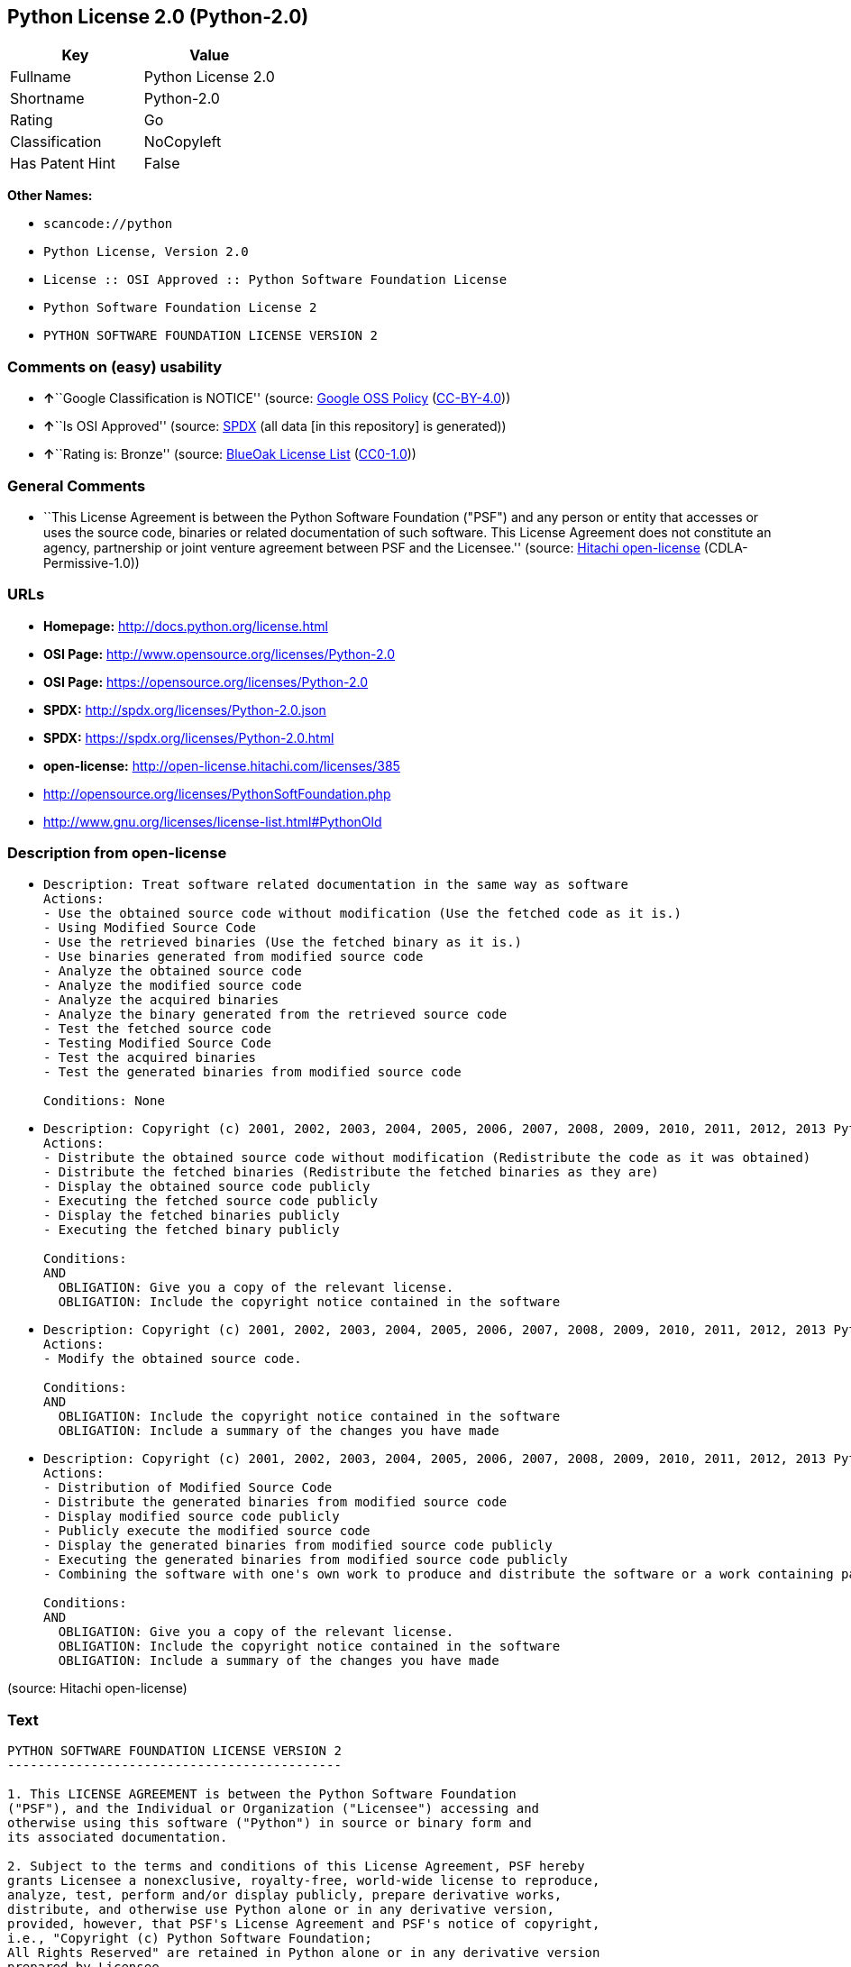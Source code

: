 == Python License 2.0 (Python-2.0)

[cols=",",options="header",]
|===
|Key |Value
|Fullname |Python License 2.0
|Shortname |Python-2.0
|Rating |Go
|Classification |NoCopyleft
|Has Patent Hint |False
|===

*Other Names:*

* `+scancode://python+`
* `+Python License, Version 2.0+`
* `+License :: OSI Approved :: Python Software Foundation License+`
* `+Python Software Foundation License 2+`
* `+PYTHON SOFTWARE FOUNDATION LICENSE VERSION 2+`

=== Comments on (easy) usability

* **↑**``Google Classification is NOTICE'' (source:
https://opensource.google.com/docs/thirdparty/licenses/[Google OSS
Policy]
(https://creativecommons.org/licenses/by/4.0/legalcode[CC-BY-4.0]))
* **↑**``Is OSI Approved'' (source:
https://spdx.org/licenses/Python-2.0.html[SPDX] (all data [in this
repository] is generated))
* **↑**``Rating is: Bronze'' (source:
https://blueoakcouncil.org/list[BlueOak License List]
(https://raw.githubusercontent.com/blueoakcouncil/blue-oak-list-npm-package/master/LICENSE[CC0-1.0]))

=== General Comments

* ``This License Agreement is between the Python Software Foundation
("PSF") and any person or entity that accesses or uses the source code,
binaries or related documentation of such software. This License
Agreement does not constitute an agency, partnership or joint venture
agreement between PSF and the Licensee.'' (source:
https://github.com/Hitachi/open-license[Hitachi open-license]
(CDLA-Permissive-1.0))

=== URLs

* *Homepage:* http://docs.python.org/license.html
* *OSI Page:* http://www.opensource.org/licenses/Python-2.0
* *OSI Page:* https://opensource.org/licenses/Python-2.0
* *SPDX:* http://spdx.org/licenses/Python-2.0.json
* *SPDX:* https://spdx.org/licenses/Python-2.0.html
* *open-license:* http://open-license.hitachi.com/licenses/385
* http://opensource.org/licenses/PythonSoftFoundation.php
* http://www.gnu.org/licenses/license-list.html#PythonOld

=== Description from open-license

* {blank}
+
....
Description: Treat software related documentation in the same way as software
Actions:
- Use the obtained source code without modification (Use the fetched code as it is.)
- Using Modified Source Code
- Use the retrieved binaries (Use the fetched binary as it is.)
- Use binaries generated from modified source code
- Analyze the obtained source code
- Analyze the modified source code
- Analyze the acquired binaries
- Analyze the binary generated from the retrieved source code
- Test the fetched source code
- Testing Modified Source Code
- Test the acquired binaries
- Test the generated binaries from modified source code

Conditions: None
....
* {blank}
+
....
Description: Copyright (c) 2001, 2002, 2003, 2004, 2005, 2006, 2007, 2008, 2009, 2010, 2011, 2012, 2013 Python Software Foundation; All Rights Reserved."
Actions:
- Distribute the obtained source code without modification (Redistribute the code as it was obtained)
- Distribute the fetched binaries (Redistribute the fetched binaries as they are)
- Display the obtained source code publicly
- Executing the fetched source code publicly
- Display the fetched binaries publicly
- Executing the fetched binary publicly

Conditions:
AND
  OBLIGATION: Give you a copy of the relevant license.
  OBLIGATION: Include the copyright notice contained in the software

....
* {blank}
+
....
Description: Copyright (c) 2001, 2002, 2003, 2004, 2005, 2006, 2007, 2008, 2009, 2010, 2011, 2012, 2013 Python Software Foundation; All Rights Reserved."
Actions:
- Modify the obtained source code.

Conditions:
AND
  OBLIGATION: Include the copyright notice contained in the software
  OBLIGATION: Include a summary of the changes you have made

....
* {blank}
+
....
Description: Copyright (c) 2001, 2002, 2003, 2004, 2005, 2006, 2007, 2008, 2009, 2010, 2011, 2012, 2013 Python Software Foundation; All Rights Reserved."
Actions:
- Distribution of Modified Source Code
- Distribute the generated binaries from modified source code
- Display modified source code publicly
- Publicly execute the modified source code
- Display the generated binaries from modified source code publicly
- Executing the generated binaries from modified source code publicly
- Combining the software with one's own work to produce and distribute the software or a work containing parts of the software

Conditions:
AND
  OBLIGATION: Give you a copy of the relevant license.
  OBLIGATION: Include the copyright notice contained in the software
  OBLIGATION: Include a summary of the changes you have made

....

(source: Hitachi open-license)

=== Text

....
PYTHON SOFTWARE FOUNDATION LICENSE VERSION 2
--------------------------------------------

1. This LICENSE AGREEMENT is between the Python Software Foundation
("PSF"), and the Individual or Organization ("Licensee") accessing and
otherwise using this software ("Python") in source or binary form and
its associated documentation.

2. Subject to the terms and conditions of this License Agreement, PSF hereby
grants Licensee a nonexclusive, royalty-free, world-wide license to reproduce,
analyze, test, perform and/or display publicly, prepare derivative works,
distribute, and otherwise use Python alone or in any derivative version,
provided, however, that PSF's License Agreement and PSF's notice of copyright,
i.e., "Copyright (c) Python Software Foundation;
All Rights Reserved" are retained in Python alone or in any derivative version
prepared by Licensee.

3. In the event Licensee prepares a derivative work that is based on
or incorporates Python or any part thereof, and wants to make
the derivative work available to others as provided herein, then
Licensee hereby agrees to include in any such work a brief summary of
the changes made to Python.

4. PSF is making Python available to Licensee on an "AS IS"
basis.  PSF MAKES NO REPRESENTATIONS OR WARRANTIES, EXPRESS OR
IMPLIED.  BY WAY OF EXAMPLE, BUT NOT LIMITATION, PSF MAKES NO AND
DISCLAIMS ANY REPRESENTATION OR WARRANTY OF MERCHANTABILITY OR FITNESS
FOR ANY PARTICULAR PURPOSE OR THAT THE USE OF PYTHON WILL NOT
INFRINGE ANY THIRD PARTY RIGHTS.

5. PSF SHALL NOT BE LIABLE TO LICENSEE OR ANY OTHER USERS OF PYTHON
FOR ANY INCIDENTAL, SPECIAL, OR CONSEQUENTIAL DAMAGES OR LOSS AS
A RESULT OF MODIFYING, DISTRIBUTING, OR OTHERWISE USING PYTHON,
OR ANY DERIVATIVE THEREOF, EVEN IF ADVISED OF THE POSSIBILITY THEREOF.

6. This License Agreement will automatically terminate upon a material
breach of its terms and conditions.

7. Nothing in this License Agreement shall be deemed to create any
relationship of agency, partnership, or joint venture between PSF and
Licensee.  This License Agreement does not grant permission to use PSF
trademarks or trade name in a trademark sense to endorse or promote
products or services of Licensee, or any third party.

8. By copying, installing or otherwise using Python, Licensee
agrees to be bound by the terms and conditions of this License
Agreement.


BEOPEN.COM LICENSE AGREEMENT FOR PYTHON 2.0
-------------------------------------------

BEOPEN PYTHON OPEN SOURCE LICENSE AGREEMENT VERSION 1

1. This LICENSE AGREEMENT is between BeOpen.com ("BeOpen"), having an
office at 160 Saratoga Avenue, Santa Clara, CA 95051, and the
Individual or Organization ("Licensee") accessing and otherwise using
this software in source or binary form and its associated
documentation ("the Software").

2. Subject to the terms and conditions of this BeOpen Python License
Agreement, BeOpen hereby grants Licensee a non-exclusive,
royalty-free, world-wide license to reproduce, analyze, test, perform
and/or display publicly, prepare derivative works, distribute, and
otherwise use the Software alone or in any derivative version,
provided, however, that the BeOpen Python License is retained in the
Software, alone or in any derivative version prepared by Licensee.

3. BeOpen is making the Software available to Licensee on an "AS IS"
basis.  BEOPEN MAKES NO REPRESENTATIONS OR WARRANTIES, EXPRESS OR
IMPLIED.  BY WAY OF EXAMPLE, BUT NOT LIMITATION, BEOPEN MAKES NO AND
DISCLAIMS ANY REPRESENTATION OR WARRANTY OF MERCHANTABILITY OR FITNESS
FOR ANY PARTICULAR PURPOSE OR THAT THE USE OF THE SOFTWARE WILL NOT
INFRINGE ANY THIRD PARTY RIGHTS.

4. BEOPEN SHALL NOT BE LIABLE TO LICENSEE OR ANY OTHER USERS OF THE
SOFTWARE FOR ANY INCIDENTAL, SPECIAL, OR CONSEQUENTIAL DAMAGES OR LOSS
AS A RESULT OF USING, MODIFYING OR DISTRIBUTING THE SOFTWARE, OR ANY
DERIVATIVE THEREOF, EVEN IF ADVISED OF THE POSSIBILITY THEREOF.

5. This License Agreement will automatically terminate upon a material
breach of its terms and conditions.

6. This License Agreement shall be governed by and interpreted in all
respects by the law of the State of California, excluding conflict of
law provisions.  Nothing in this License Agreement shall be deemed to
create any relationship of agency, partnership, or joint venture
between BeOpen and Licensee.  This License Agreement does not grant
permission to use BeOpen trademarks or trade names in a trademark
sense to endorse or promote products or services of Licensee, or any
third party.  As an exception, the "BeOpen Python" logos available at
http://www.pythonlabs.com/logos.html may be used according to the
permissions granted on that web page.

7. By copying, installing or otherwise using the software, Licensee
agrees to be bound by the terms and conditions of this License
Agreement.


CNRI LICENSE AGREEMENT FOR PYTHON 1.6.1
---------------------------------------

1. This LICENSE AGREEMENT is between the Corporation for National
Research Initiatives, having an office at 1895 Preston White Drive,
Reston, VA 20191 ("CNRI"), and the Individual or Organization
("Licensee") accessing and otherwise using Python 1.6.1 software in
source or binary form and its associated documentation.

2. Subject to the terms and conditions of this License Agreement, CNRI
hereby grants Licensee a nonexclusive, royalty-free, world-wide
license to reproduce, analyze, test, perform and/or display publicly,
prepare derivative works, distribute, and otherwise use Python 1.6.1
alone or in any derivative version, provided, however, that CNRI's
License Agreement and CNRI's notice of copyright, i.e., "Copyright (c)
1995-2001 Corporation for National Research Initiatives; All Rights
Reserved" are retained in Python 1.6.1 alone or in any derivative
version prepared by Licensee.  Alternately, in lieu of CNRI's License
Agreement, Licensee may substitute the following text (omitting the
quotes): "Python 1.6.1 is made available subject to the terms and
conditions in CNRI's License Agreement.  This Agreement together with
Python 1.6.1 may be located on the Internet using the following
unique, persistent identifier (known as a handle): 1895.22/1013.  This
Agreement may also be obtained from a proxy server on the Internet
using the following URL: http://hdl.handle.net/1895.22/1013".

3. In the event Licensee prepares a derivative work that is based on
or incorporates Python 1.6.1 or any part thereof, and wants to make
the derivative work available to others as provided herein, then
Licensee hereby agrees to include in any such work a brief summary of
the changes made to Python 1.6.1.

4. CNRI is making Python 1.6.1 available to Licensee on an "AS IS"
basis.  CNRI MAKES NO REPRESENTATIONS OR WARRANTIES, EXPRESS OR
IMPLIED.  BY WAY OF EXAMPLE, BUT NOT LIMITATION, CNRI MAKES NO AND
DISCLAIMS ANY REPRESENTATION OR WARRANTY OF MERCHANTABILITY OR FITNESS
FOR ANY PARTICULAR PURPOSE OR THAT THE USE OF PYTHON 1.6.1 WILL NOT
INFRINGE ANY THIRD PARTY RIGHTS.

5. CNRI SHALL NOT BE LIABLE TO LICENSEE OR ANY OTHER USERS OF PYTHON
1.6.1 FOR ANY INCIDENTAL, SPECIAL, OR CONSEQUENTIAL DAMAGES OR LOSS AS
A RESULT OF MODIFYING, DISTRIBUTING, OR OTHERWISE USING PYTHON 1.6.1,
OR ANY DERIVATIVE THEREOF, EVEN IF ADVISED OF THE POSSIBILITY THEREOF.

6. This License Agreement will automatically terminate upon a material
breach of its terms and conditions.

7. This License Agreement shall be governed by the federal
intellectual property law of the United States, including without
limitation the federal copyright law, and, to the extent such
U.S. federal law does not apply, by the law of the Commonwealth of
Virginia, excluding Virginia's conflict of law provisions.
Notwithstanding the foregoing, with regard to derivative works based
on Python 1.6.1 that incorporate non-separable material that was
previously distributed under the GNU General Public License (GPL), the
law of the Commonwealth of Virginia shall govern this License
Agreement only as to issues arising under or with respect to
Paragraphs 4, 5, and 7 of this License Agreement.  Nothing in this
License Agreement shall be deemed to create any relationship of
agency, partnership, or joint venture between CNRI and Licensee.  This
License Agreement does not grant permission to use CNRI trademarks or
trade name in a trademark sense to endorse or promote products or
services of Licensee, or any third party.

8. By clicking on the "ACCEPT" button where indicated, or by copying,
installing or otherwise using Python 1.6.1, Licensee agrees to be
bound by the terms and conditions of this License Agreement.

        ACCEPT


CWI LICENSE AGREEMENT FOR PYTHON 0.9.0 THROUGH 1.2
--------------------------------------------------

Copyright (c) 1991 - 1995, Stichting Mathematisch Centrum Amsterdam,
The Netherlands.  All rights reserved.

Permission to use, copy, modify, and distribute this software and its
documentation for any purpose and without fee is hereby granted,
provided that the above copyright notice appear in all copies and that
both that copyright notice and this permission notice appear in
supporting documentation, and that the name of Stichting Mathematisch
Centrum or CWI not be used in advertising or publicity pertaining to
distribution of the software without specific, written prior
permission.

STICHTING MATHEMATISCH CENTRUM DISCLAIMS ALL WARRANTIES WITH REGARD TO
THIS SOFTWARE, INCLUDING ALL IMPLIED WARRANTIES OF MERCHANTABILITY AND
FITNESS, IN NO EVENT SHALL STICHTING MATHEMATISCH CENTRUM BE LIABLE
FOR ANY SPECIAL, INDIRECT OR CONSEQUENTIAL DAMAGES OR ANY DAMAGES
WHATSOEVER RESULTING FROM LOSS OF USE, DATA OR PROFITS, WHETHER IN AN
ACTION OF CONTRACT, NEGLIGENCE OR OTHER TORTIOUS ACTION, ARISING OUT
OF OR IN CONNECTION WITH THE USE OR PERFORMANCE OF THIS SOFTWARE.
....

'''''

=== Raw Data

==== Facts

* LicenseName
* https://spdx.org/licenses/Python-2.0.html[SPDX] (all data [in this
repository] is generated)
* https://blueoakcouncil.org/list[BlueOak License List]
(https://raw.githubusercontent.com/blueoakcouncil/blue-oak-list-npm-package/master/LICENSE[CC0-1.0])
* https://github.com/OpenChain-Project/curriculum/raw/ddf1e879341adbd9b297cd67c5d5c16b2076540b/policy-template/Open%20Source%20Policy%20Template%20for%20OpenChain%20Specification%201.2.ods[OpenChainPolicyTemplate]
(CC0-1.0)
* https://github.com/nexB/scancode-toolkit/blob/develop/src/licensedcode/data/licenses/python.yml[Scancode]
(CC0-1.0)
* https://opensource.org/licenses/[OpenSourceInitiative]
(https://creativecommons.org/licenses/by/4.0/legalcode[CC-BY-4.0])
* https://github.com/finos/OSLC-handbook/blob/master/src/Python-2.0.yaml[finos/OSLC-handbook]
(https://creativecommons.org/licenses/by/4.0/legalcode[CC-BY-4.0])
* https://github.com/HansHammel/license-compatibility-checker/blob/master/lib/licenses.json[HansHammel
license-compatibility-checker]
(https://github.com/HansHammel/license-compatibility-checker/blob/master/LICENSE[MIT])
* https://github.com/librariesio/license-compatibility/blob/master/lib/license/licenses.json[librariesio
license-compatibility]
(https://github.com/librariesio/license-compatibility/blob/master/LICENSE.txt[MIT])
* https://en.wikipedia.org/wiki/Comparison_of_free_and_open-source_software_licenses[Wikipedia]
(https://creativecommons.org/licenses/by-sa/3.0/legalcode[CC-BY-SA-3.0])
* https://opensource.google.com/docs/thirdparty/licenses/[Google OSS
Policy]
(https://creativecommons.org/licenses/by/4.0/legalcode[CC-BY-4.0])
* https://github.com/okfn/licenses/blob/master/licenses.csv[Open
Knowledge International]
(https://opendatacommons.org/licenses/pddl/1-0/[PDDL-1.0])
* https://github.com/Hitachi/open-license[Hitachi open-license]
(CDLA-Permissive-1.0)

==== Raw JSON

....
{
    "__impliedNames": [
        "Python-2.0",
        "Python License 2.0",
        "scancode://python",
        "Python License, Version 2.0",
        "License :: OSI Approved :: Python Software Foundation License",
        "Python Software Foundation License 2",
        "PYTHON SOFTWARE FOUNDATION LICENSE VERSION 2"
    ],
    "__impliedId": "Python-2.0",
    "__impliedComments": [
        [
            "Hitachi open-license",
            [
                "This License Agreement is between the Python Software Foundation (\"PSF\") and any person or entity that accesses or uses the source code, binaries or related documentation of such software. This License Agreement does not constitute an agency, partnership or joint venture agreement between PSF and the Licensee."
            ]
        ]
    ],
    "__hasPatentHint": false,
    "facts": {
        "Open Knowledge International": {
            "is_generic": null,
            "legacy_ids": [],
            "status": "active",
            "domain_software": true,
            "url": "https://opensource.org/licenses/Python-2.0",
            "maintainer": "",
            "od_conformance": "not reviewed",
            "_sourceURL": "https://github.com/okfn/licenses/blob/master/licenses.csv",
            "domain_data": false,
            "osd_conformance": "approved",
            "id": "Python-2.0",
            "title": "Python License 2.0",
            "_implications": {
                "__impliedNames": [
                    "Python-2.0",
                    "Python License 2.0"
                ],
                "__impliedId": "Python-2.0",
                "__impliedURLs": [
                    [
                        null,
                        "https://opensource.org/licenses/Python-2.0"
                    ]
                ]
            },
            "domain_content": false
        },
        "LicenseName": {
            "implications": {
                "__impliedNames": [
                    "Python-2.0"
                ],
                "__impliedId": "Python-2.0"
            },
            "shortname": "Python-2.0",
            "otherNames": []
        },
        "SPDX": {
            "isSPDXLicenseDeprecated": false,
            "spdxFullName": "Python License 2.0",
            "spdxDetailsURL": "http://spdx.org/licenses/Python-2.0.json",
            "_sourceURL": "https://spdx.org/licenses/Python-2.0.html",
            "spdxLicIsOSIApproved": true,
            "spdxSeeAlso": [
                "https://opensource.org/licenses/Python-2.0"
            ],
            "_implications": {
                "__impliedNames": [
                    "Python-2.0",
                    "Python License 2.0"
                ],
                "__impliedId": "Python-2.0",
                "__impliedJudgement": [
                    [
                        "SPDX",
                        {
                            "tag": "PositiveJudgement",
                            "contents": "Is OSI Approved"
                        }
                    ]
                ],
                "__isOsiApproved": true,
                "__impliedURLs": [
                    [
                        "SPDX",
                        "http://spdx.org/licenses/Python-2.0.json"
                    ],
                    [
                        null,
                        "https://opensource.org/licenses/Python-2.0"
                    ]
                ]
            },
            "spdxLicenseId": "Python-2.0"
        },
        "librariesio license-compatibility": {
            "implications": {
                "__impliedNames": [
                    "Python-2.0"
                ],
                "__impliedCopyleft": [
                    [
                        "librariesio license-compatibility",
                        "NoCopyleft"
                    ]
                ],
                "__calculatedCopyleft": "NoCopyleft"
            },
            "licensename": "Python-2.0",
            "copyleftkind": "NoCopyleft"
        },
        "Scancode": {
            "otherUrls": [
                "http://opensource.org/licenses/PythonSoftFoundation.php",
                "http://www.gnu.org/licenses/license-list.html#PythonOld",
                "https://opensource.org/licenses/Python-2.0"
            ],
            "homepageUrl": "http://docs.python.org/license.html",
            "shortName": "Python License 2.0",
            "textUrls": null,
            "text": "PYTHON SOFTWARE FOUNDATION LICENSE VERSION 2\n--------------------------------------------\n\n1. This LICENSE AGREEMENT is between the Python Software Foundation\n(\"PSF\"), and the Individual or Organization (\"Licensee\") accessing and\notherwise using this software (\"Python\") in source or binary form and\nits associated documentation.\n\n2. Subject to the terms and conditions of this License Agreement, PSF hereby\ngrants Licensee a nonexclusive, royalty-free, world-wide license to reproduce,\nanalyze, test, perform and/or display publicly, prepare derivative works,\ndistribute, and otherwise use Python alone or in any derivative version,\nprovided, however, that PSF's License Agreement and PSF's notice of copyright,\ni.e., \"Copyright (c) Python Software Foundation;\nAll Rights Reserved\" are retained in Python alone or in any derivative version\nprepared by Licensee.\n\n3. In the event Licensee prepares a derivative work that is based on\nor incorporates Python or any part thereof, and wants to make\nthe derivative work available to others as provided herein, then\nLicensee hereby agrees to include in any such work a brief summary of\nthe changes made to Python.\n\n4. PSF is making Python available to Licensee on an \"AS IS\"\nbasis.  PSF MAKES NO REPRESENTATIONS OR WARRANTIES, EXPRESS OR\nIMPLIED.  BY WAY OF EXAMPLE, BUT NOT LIMITATION, PSF MAKES NO AND\nDISCLAIMS ANY REPRESENTATION OR WARRANTY OF MERCHANTABILITY OR FITNESS\nFOR ANY PARTICULAR PURPOSE OR THAT THE USE OF PYTHON WILL NOT\nINFRINGE ANY THIRD PARTY RIGHTS.\n\n5. PSF SHALL NOT BE LIABLE TO LICENSEE OR ANY OTHER USERS OF PYTHON\nFOR ANY INCIDENTAL, SPECIAL, OR CONSEQUENTIAL DAMAGES OR LOSS AS\nA RESULT OF MODIFYING, DISTRIBUTING, OR OTHERWISE USING PYTHON,\nOR ANY DERIVATIVE THEREOF, EVEN IF ADVISED OF THE POSSIBILITY THEREOF.\n\n6. This License Agreement will automatically terminate upon a material\nbreach of its terms and conditions.\n\n7. Nothing in this License Agreement shall be deemed to create any\nrelationship of agency, partnership, or joint venture between PSF and\nLicensee.  This License Agreement does not grant permission to use PSF\ntrademarks or trade name in a trademark sense to endorse or promote\nproducts or services of Licensee, or any third party.\n\n8. By copying, installing or otherwise using Python, Licensee\nagrees to be bound by the terms and conditions of this License\nAgreement.\n\n\nBEOPEN.COM LICENSE AGREEMENT FOR PYTHON 2.0\n-------------------------------------------\n\nBEOPEN PYTHON OPEN SOURCE LICENSE AGREEMENT VERSION 1\n\n1. This LICENSE AGREEMENT is between BeOpen.com (\"BeOpen\"), having an\noffice at 160 Saratoga Avenue, Santa Clara, CA 95051, and the\nIndividual or Organization (\"Licensee\") accessing and otherwise using\nthis software in source or binary form and its associated\ndocumentation (\"the Software\").\n\n2. Subject to the terms and conditions of this BeOpen Python License\nAgreement, BeOpen hereby grants Licensee a non-exclusive,\nroyalty-free, world-wide license to reproduce, analyze, test, perform\nand/or display publicly, prepare derivative works, distribute, and\notherwise use the Software alone or in any derivative version,\nprovided, however, that the BeOpen Python License is retained in the\nSoftware, alone or in any derivative version prepared by Licensee.\n\n3. BeOpen is making the Software available to Licensee on an \"AS IS\"\nbasis.  BEOPEN MAKES NO REPRESENTATIONS OR WARRANTIES, EXPRESS OR\nIMPLIED.  BY WAY OF EXAMPLE, BUT NOT LIMITATION, BEOPEN MAKES NO AND\nDISCLAIMS ANY REPRESENTATION OR WARRANTY OF MERCHANTABILITY OR FITNESS\nFOR ANY PARTICULAR PURPOSE OR THAT THE USE OF THE SOFTWARE WILL NOT\nINFRINGE ANY THIRD PARTY RIGHTS.\n\n4. BEOPEN SHALL NOT BE LIABLE TO LICENSEE OR ANY OTHER USERS OF THE\nSOFTWARE FOR ANY INCIDENTAL, SPECIAL, OR CONSEQUENTIAL DAMAGES OR LOSS\nAS A RESULT OF USING, MODIFYING OR DISTRIBUTING THE SOFTWARE, OR ANY\nDERIVATIVE THEREOF, EVEN IF ADVISED OF THE POSSIBILITY THEREOF.\n\n5. This License Agreement will automatically terminate upon a material\nbreach of its terms and conditions.\n\n6. This License Agreement shall be governed by and interpreted in all\nrespects by the law of the State of California, excluding conflict of\nlaw provisions.  Nothing in this License Agreement shall be deemed to\ncreate any relationship of agency, partnership, or joint venture\nbetween BeOpen and Licensee.  This License Agreement does not grant\npermission to use BeOpen trademarks or trade names in a trademark\nsense to endorse or promote products or services of Licensee, or any\nthird party.  As an exception, the \"BeOpen Python\" logos available at\nhttp://www.pythonlabs.com/logos.html may be used according to the\npermissions granted on that web page.\n\n7. By copying, installing or otherwise using the software, Licensee\nagrees to be bound by the terms and conditions of this License\nAgreement.\n\n\nCNRI LICENSE AGREEMENT FOR PYTHON 1.6.1\n---------------------------------------\n\n1. This LICENSE AGREEMENT is between the Corporation for National\nResearch Initiatives, having an office at 1895 Preston White Drive,\nReston, VA 20191 (\"CNRI\"), and the Individual or Organization\n(\"Licensee\") accessing and otherwise using Python 1.6.1 software in\nsource or binary form and its associated documentation.\n\n2. Subject to the terms and conditions of this License Agreement, CNRI\nhereby grants Licensee a nonexclusive, royalty-free, world-wide\nlicense to reproduce, analyze, test, perform and/or display publicly,\nprepare derivative works, distribute, and otherwise use Python 1.6.1\nalone or in any derivative version, provided, however, that CNRI's\nLicense Agreement and CNRI's notice of copyright, i.e., \"Copyright (c)\n1995-2001 Corporation for National Research Initiatives; All Rights\nReserved\" are retained in Python 1.6.1 alone or in any derivative\nversion prepared by Licensee.  Alternately, in lieu of CNRI's License\nAgreement, Licensee may substitute the following text (omitting the\nquotes): \"Python 1.6.1 is made available subject to the terms and\nconditions in CNRI's License Agreement.  This Agreement together with\nPython 1.6.1 may be located on the Internet using the following\nunique, persistent identifier (known as a handle): 1895.22/1013.  This\nAgreement may also be obtained from a proxy server on the Internet\nusing the following URL: http://hdl.handle.net/1895.22/1013\".\n\n3. In the event Licensee prepares a derivative work that is based on\nor incorporates Python 1.6.1 or any part thereof, and wants to make\nthe derivative work available to others as provided herein, then\nLicensee hereby agrees to include in any such work a brief summary of\nthe changes made to Python 1.6.1.\n\n4. CNRI is making Python 1.6.1 available to Licensee on an \"AS IS\"\nbasis.  CNRI MAKES NO REPRESENTATIONS OR WARRANTIES, EXPRESS OR\nIMPLIED.  BY WAY OF EXAMPLE, BUT NOT LIMITATION, CNRI MAKES NO AND\nDISCLAIMS ANY REPRESENTATION OR WARRANTY OF MERCHANTABILITY OR FITNESS\nFOR ANY PARTICULAR PURPOSE OR THAT THE USE OF PYTHON 1.6.1 WILL NOT\nINFRINGE ANY THIRD PARTY RIGHTS.\n\n5. CNRI SHALL NOT BE LIABLE TO LICENSEE OR ANY OTHER USERS OF PYTHON\n1.6.1 FOR ANY INCIDENTAL, SPECIAL, OR CONSEQUENTIAL DAMAGES OR LOSS AS\nA RESULT OF MODIFYING, DISTRIBUTING, OR OTHERWISE USING PYTHON 1.6.1,\nOR ANY DERIVATIVE THEREOF, EVEN IF ADVISED OF THE POSSIBILITY THEREOF.\n\n6. This License Agreement will automatically terminate upon a material\nbreach of its terms and conditions.\n\n7. This License Agreement shall be governed by the federal\nintellectual property law of the United States, including without\nlimitation the federal copyright law, and, to the extent such\nU.S. federal law does not apply, by the law of the Commonwealth of\nVirginia, excluding Virginia's conflict of law provisions.\nNotwithstanding the foregoing, with regard to derivative works based\non Python 1.6.1 that incorporate non-separable material that was\npreviously distributed under the GNU General Public License (GPL), the\nlaw of the Commonwealth of Virginia shall govern this License\nAgreement only as to issues arising under or with respect to\nParagraphs 4, 5, and 7 of this License Agreement.  Nothing in this\nLicense Agreement shall be deemed to create any relationship of\nagency, partnership, or joint venture between CNRI and Licensee.  This\nLicense Agreement does not grant permission to use CNRI trademarks or\ntrade name in a trademark sense to endorse or promote products or\nservices of Licensee, or any third party.\n\n8. By clicking on the \"ACCEPT\" button where indicated, or by copying,\ninstalling or otherwise using Python 1.6.1, Licensee agrees to be\nbound by the terms and conditions of this License Agreement.\n\n        ACCEPT\n\n\nCWI LICENSE AGREEMENT FOR PYTHON 0.9.0 THROUGH 1.2\n--------------------------------------------------\n\nCopyright (c) 1991 - 1995, Stichting Mathematisch Centrum Amsterdam,\nThe Netherlands.  All rights reserved.\n\nPermission to use, copy, modify, and distribute this software and its\ndocumentation for any purpose and without fee is hereby granted,\nprovided that the above copyright notice appear in all copies and that\nboth that copyright notice and this permission notice appear in\nsupporting documentation, and that the name of Stichting Mathematisch\nCentrum or CWI not be used in advertising or publicity pertaining to\ndistribution of the software without specific, written prior\npermission.\n\nSTICHTING MATHEMATISCH CENTRUM DISCLAIMS ALL WARRANTIES WITH REGARD TO\nTHIS SOFTWARE, INCLUDING ALL IMPLIED WARRANTIES OF MERCHANTABILITY AND\nFITNESS, IN NO EVENT SHALL STICHTING MATHEMATISCH CENTRUM BE LIABLE\nFOR ANY SPECIAL, INDIRECT OR CONSEQUENTIAL DAMAGES OR ANY DAMAGES\nWHATSOEVER RESULTING FROM LOSS OF USE, DATA OR PROFITS, WHETHER IN AN\nACTION OF CONTRACT, NEGLIGENCE OR OTHER TORTIOUS ACTION, ARISING OUT\nOF OR IN CONNECTION WITH THE USE OR PERFORMANCE OF THIS SOFTWARE.\n",
            "category": "Permissive",
            "osiUrl": "http://www.opensource.org/licenses/Python-2.0",
            "owner": "Python Software Foundation (PSF)",
            "_sourceURL": "https://github.com/nexB/scancode-toolkit/blob/develop/src/licensedcode/data/licenses/python.yml",
            "key": "python",
            "name": "Python Software Foundation License v2",
            "spdxId": "Python-2.0",
            "notes": null,
            "_implications": {
                "__impliedNames": [
                    "scancode://python",
                    "Python License 2.0",
                    "Python-2.0"
                ],
                "__impliedId": "Python-2.0",
                "__impliedCopyleft": [
                    [
                        "Scancode",
                        "NoCopyleft"
                    ]
                ],
                "__calculatedCopyleft": "NoCopyleft",
                "__impliedText": "PYTHON SOFTWARE FOUNDATION LICENSE VERSION 2\n--------------------------------------------\n\n1. This LICENSE AGREEMENT is between the Python Software Foundation\n(\"PSF\"), and the Individual or Organization (\"Licensee\") accessing and\notherwise using this software (\"Python\") in source or binary form and\nits associated documentation.\n\n2. Subject to the terms and conditions of this License Agreement, PSF hereby\ngrants Licensee a nonexclusive, royalty-free, world-wide license to reproduce,\nanalyze, test, perform and/or display publicly, prepare derivative works,\ndistribute, and otherwise use Python alone or in any derivative version,\nprovided, however, that PSF's License Agreement and PSF's notice of copyright,\ni.e., \"Copyright (c) Python Software Foundation;\nAll Rights Reserved\" are retained in Python alone or in any derivative version\nprepared by Licensee.\n\n3. In the event Licensee prepares a derivative work that is based on\nor incorporates Python or any part thereof, and wants to make\nthe derivative work available to others as provided herein, then\nLicensee hereby agrees to include in any such work a brief summary of\nthe changes made to Python.\n\n4. PSF is making Python available to Licensee on an \"AS IS\"\nbasis.  PSF MAKES NO REPRESENTATIONS OR WARRANTIES, EXPRESS OR\nIMPLIED.  BY WAY OF EXAMPLE, BUT NOT LIMITATION, PSF MAKES NO AND\nDISCLAIMS ANY REPRESENTATION OR WARRANTY OF MERCHANTABILITY OR FITNESS\nFOR ANY PARTICULAR PURPOSE OR THAT THE USE OF PYTHON WILL NOT\nINFRINGE ANY THIRD PARTY RIGHTS.\n\n5. PSF SHALL NOT BE LIABLE TO LICENSEE OR ANY OTHER USERS OF PYTHON\nFOR ANY INCIDENTAL, SPECIAL, OR CONSEQUENTIAL DAMAGES OR LOSS AS\nA RESULT OF MODIFYING, DISTRIBUTING, OR OTHERWISE USING PYTHON,\nOR ANY DERIVATIVE THEREOF, EVEN IF ADVISED OF THE POSSIBILITY THEREOF.\n\n6. This License Agreement will automatically terminate upon a material\nbreach of its terms and conditions.\n\n7. Nothing in this License Agreement shall be deemed to create any\nrelationship of agency, partnership, or joint venture between PSF and\nLicensee.  This License Agreement does not grant permission to use PSF\ntrademarks or trade name in a trademark sense to endorse or promote\nproducts or services of Licensee, or any third party.\n\n8. By copying, installing or otherwise using Python, Licensee\nagrees to be bound by the terms and conditions of this License\nAgreement.\n\n\nBEOPEN.COM LICENSE AGREEMENT FOR PYTHON 2.0\n-------------------------------------------\n\nBEOPEN PYTHON OPEN SOURCE LICENSE AGREEMENT VERSION 1\n\n1. This LICENSE AGREEMENT is between BeOpen.com (\"BeOpen\"), having an\noffice at 160 Saratoga Avenue, Santa Clara, CA 95051, and the\nIndividual or Organization (\"Licensee\") accessing and otherwise using\nthis software in source or binary form and its associated\ndocumentation (\"the Software\").\n\n2. Subject to the terms and conditions of this BeOpen Python License\nAgreement, BeOpen hereby grants Licensee a non-exclusive,\nroyalty-free, world-wide license to reproduce, analyze, test, perform\nand/or display publicly, prepare derivative works, distribute, and\notherwise use the Software alone or in any derivative version,\nprovided, however, that the BeOpen Python License is retained in the\nSoftware, alone or in any derivative version prepared by Licensee.\n\n3. BeOpen is making the Software available to Licensee on an \"AS IS\"\nbasis.  BEOPEN MAKES NO REPRESENTATIONS OR WARRANTIES, EXPRESS OR\nIMPLIED.  BY WAY OF EXAMPLE, BUT NOT LIMITATION, BEOPEN MAKES NO AND\nDISCLAIMS ANY REPRESENTATION OR WARRANTY OF MERCHANTABILITY OR FITNESS\nFOR ANY PARTICULAR PURPOSE OR THAT THE USE OF THE SOFTWARE WILL NOT\nINFRINGE ANY THIRD PARTY RIGHTS.\n\n4. BEOPEN SHALL NOT BE LIABLE TO LICENSEE OR ANY OTHER USERS OF THE\nSOFTWARE FOR ANY INCIDENTAL, SPECIAL, OR CONSEQUENTIAL DAMAGES OR LOSS\nAS A RESULT OF USING, MODIFYING OR DISTRIBUTING THE SOFTWARE, OR ANY\nDERIVATIVE THEREOF, EVEN IF ADVISED OF THE POSSIBILITY THEREOF.\n\n5. This License Agreement will automatically terminate upon a material\nbreach of its terms and conditions.\n\n6. This License Agreement shall be governed by and interpreted in all\nrespects by the law of the State of California, excluding conflict of\nlaw provisions.  Nothing in this License Agreement shall be deemed to\ncreate any relationship of agency, partnership, or joint venture\nbetween BeOpen and Licensee.  This License Agreement does not grant\npermission to use BeOpen trademarks or trade names in a trademark\nsense to endorse or promote products or services of Licensee, or any\nthird party.  As an exception, the \"BeOpen Python\" logos available at\nhttp://www.pythonlabs.com/logos.html may be used according to the\npermissions granted on that web page.\n\n7. By copying, installing or otherwise using the software, Licensee\nagrees to be bound by the terms and conditions of this License\nAgreement.\n\n\nCNRI LICENSE AGREEMENT FOR PYTHON 1.6.1\n---------------------------------------\n\n1. This LICENSE AGREEMENT is between the Corporation for National\nResearch Initiatives, having an office at 1895 Preston White Drive,\nReston, VA 20191 (\"CNRI\"), and the Individual or Organization\n(\"Licensee\") accessing and otherwise using Python 1.6.1 software in\nsource or binary form and its associated documentation.\n\n2. Subject to the terms and conditions of this License Agreement, CNRI\nhereby grants Licensee a nonexclusive, royalty-free, world-wide\nlicense to reproduce, analyze, test, perform and/or display publicly,\nprepare derivative works, distribute, and otherwise use Python 1.6.1\nalone or in any derivative version, provided, however, that CNRI's\nLicense Agreement and CNRI's notice of copyright, i.e., \"Copyright (c)\n1995-2001 Corporation for National Research Initiatives; All Rights\nReserved\" are retained in Python 1.6.1 alone or in any derivative\nversion prepared by Licensee.  Alternately, in lieu of CNRI's License\nAgreement, Licensee may substitute the following text (omitting the\nquotes): \"Python 1.6.1 is made available subject to the terms and\nconditions in CNRI's License Agreement.  This Agreement together with\nPython 1.6.1 may be located on the Internet using the following\nunique, persistent identifier (known as a handle): 1895.22/1013.  This\nAgreement may also be obtained from a proxy server on the Internet\nusing the following URL: http://hdl.handle.net/1895.22/1013\".\n\n3. In the event Licensee prepares a derivative work that is based on\nor incorporates Python 1.6.1 or any part thereof, and wants to make\nthe derivative work available to others as provided herein, then\nLicensee hereby agrees to include in any such work a brief summary of\nthe changes made to Python 1.6.1.\n\n4. CNRI is making Python 1.6.1 available to Licensee on an \"AS IS\"\nbasis.  CNRI MAKES NO REPRESENTATIONS OR WARRANTIES, EXPRESS OR\nIMPLIED.  BY WAY OF EXAMPLE, BUT NOT LIMITATION, CNRI MAKES NO AND\nDISCLAIMS ANY REPRESENTATION OR WARRANTY OF MERCHANTABILITY OR FITNESS\nFOR ANY PARTICULAR PURPOSE OR THAT THE USE OF PYTHON 1.6.1 WILL NOT\nINFRINGE ANY THIRD PARTY RIGHTS.\n\n5. CNRI SHALL NOT BE LIABLE TO LICENSEE OR ANY OTHER USERS OF PYTHON\n1.6.1 FOR ANY INCIDENTAL, SPECIAL, OR CONSEQUENTIAL DAMAGES OR LOSS AS\nA RESULT OF MODIFYING, DISTRIBUTING, OR OTHERWISE USING PYTHON 1.6.1,\nOR ANY DERIVATIVE THEREOF, EVEN IF ADVISED OF THE POSSIBILITY THEREOF.\n\n6. This License Agreement will automatically terminate upon a material\nbreach of its terms and conditions.\n\n7. This License Agreement shall be governed by the federal\nintellectual property law of the United States, including without\nlimitation the federal copyright law, and, to the extent such\nU.S. federal law does not apply, by the law of the Commonwealth of\nVirginia, excluding Virginia's conflict of law provisions.\nNotwithstanding the foregoing, with regard to derivative works based\non Python 1.6.1 that incorporate non-separable material that was\npreviously distributed under the GNU General Public License (GPL), the\nlaw of the Commonwealth of Virginia shall govern this License\nAgreement only as to issues arising under or with respect to\nParagraphs 4, 5, and 7 of this License Agreement.  Nothing in this\nLicense Agreement shall be deemed to create any relationship of\nagency, partnership, or joint venture between CNRI and Licensee.  This\nLicense Agreement does not grant permission to use CNRI trademarks or\ntrade name in a trademark sense to endorse or promote products or\nservices of Licensee, or any third party.\n\n8. By clicking on the \"ACCEPT\" button where indicated, or by copying,\ninstalling or otherwise using Python 1.6.1, Licensee agrees to be\nbound by the terms and conditions of this License Agreement.\n\n        ACCEPT\n\n\nCWI LICENSE AGREEMENT FOR PYTHON 0.9.0 THROUGH 1.2\n--------------------------------------------------\n\nCopyright (c) 1991 - 1995, Stichting Mathematisch Centrum Amsterdam,\nThe Netherlands.  All rights reserved.\n\nPermission to use, copy, modify, and distribute this software and its\ndocumentation for any purpose and without fee is hereby granted,\nprovided that the above copyright notice appear in all copies and that\nboth that copyright notice and this permission notice appear in\nsupporting documentation, and that the name of Stichting Mathematisch\nCentrum or CWI not be used in advertising or publicity pertaining to\ndistribution of the software without specific, written prior\npermission.\n\nSTICHTING MATHEMATISCH CENTRUM DISCLAIMS ALL WARRANTIES WITH REGARD TO\nTHIS SOFTWARE, INCLUDING ALL IMPLIED WARRANTIES OF MERCHANTABILITY AND\nFITNESS, IN NO EVENT SHALL STICHTING MATHEMATISCH CENTRUM BE LIABLE\nFOR ANY SPECIAL, INDIRECT OR CONSEQUENTIAL DAMAGES OR ANY DAMAGES\nWHATSOEVER RESULTING FROM LOSS OF USE, DATA OR PROFITS, WHETHER IN AN\nACTION OF CONTRACT, NEGLIGENCE OR OTHER TORTIOUS ACTION, ARISING OUT\nOF OR IN CONNECTION WITH THE USE OR PERFORMANCE OF THIS SOFTWARE.\n",
                "__impliedURLs": [
                    [
                        "Homepage",
                        "http://docs.python.org/license.html"
                    ],
                    [
                        "OSI Page",
                        "http://www.opensource.org/licenses/Python-2.0"
                    ],
                    [
                        null,
                        "http://opensource.org/licenses/PythonSoftFoundation.php"
                    ],
                    [
                        null,
                        "http://www.gnu.org/licenses/license-list.html#PythonOld"
                    ],
                    [
                        null,
                        "https://opensource.org/licenses/Python-2.0"
                    ]
                ]
            }
        },
        "HansHammel license-compatibility-checker": {
            "implications": {
                "__impliedNames": [
                    "Python-2.0"
                ],
                "__impliedCopyleft": [
                    [
                        "HansHammel license-compatibility-checker",
                        "NoCopyleft"
                    ]
                ],
                "__calculatedCopyleft": "NoCopyleft"
            },
            "licensename": "Python-2.0",
            "copyleftkind": "NoCopyleft"
        },
        "OpenChainPolicyTemplate": {
            "isSaaSDeemed": "no",
            "licenseType": "permissive",
            "freedomOrDeath": "no",
            "typeCopyleft": "no",
            "_sourceURL": "https://github.com/OpenChain-Project/curriculum/raw/ddf1e879341adbd9b297cd67c5d5c16b2076540b/policy-template/Open%20Source%20Policy%20Template%20for%20OpenChain%20Specification%201.2.ods",
            "name": "Python License (overall Python license)",
            "commercialUse": true,
            "spdxId": "Python-2.0",
            "_implications": {
                "__impliedNames": [
                    "Python-2.0"
                ]
            }
        },
        "Hitachi open-license": {
            "notices": [
                {
                    "content": "The Software is provided to Licensee by the copyright holder \"as-is\" and makes no representations or warranties, express or implied, including but not limited to representations and warranties of commercial applicability, fitness for a particular purpose, and non-infringement by use of the Software. The representations and warranties include, but are not limited to, representations and warranties of commercial applicability, fitness for a particular purpose, and non-infringement by use of such software.",
                    "description": "There is no guarantee."
                },
                {
                    "content": "In no event shall the copyright holder be liable to the licensee or users of such software for any incidental, special, or consequential damages, or for any loss arising from the use, modification, or distribution of such software, even if the licensee or users of such software have been advised of the possibility of such damages."
                },
                {
                    "content": "Violation of this license shall result in automatic termination of all rights under this license."
                },
                {
                    "content": "You have no right to use PSF's trademarks or trade names to endorse or promote the products and services of the Licensee or third parties."
                }
            ],
            "_sourceURL": "http://open-license.hitachi.com/licenses/385",
            "content": "PYTHON SOFTWARE FOUNDATION LICENSE VERSION 2\n\n1. This LICENSE AGREEMENT is between the Python Software Foundation\n(\"PSF\"), and the Individual or Organization (\"Licensee\") accessing and\notherwise using this software (\"Python\") in source or binary form and\nits associated documentation.\n\n2. Subject to the terms and conditions of this License Agreement, PSF hereby\ngrants Licensee a nonexclusive, royalty-free, world-wide license to reproduce,\nanalyze, test, perform and/or display publicly, prepare derivative works,\ndistribute, and otherwise use Python alone or in any derivative version,\nprovided, however, that PSF's License Agreement and PSF's notice of copyright,\ni.e., \"Copyright (c) 2001, 2002, 2003, 2004, 2005, 2006, 2007, 2008, 2009, 2010,\n2011, 2012, 2013 Python Software Foundation; All Rights Reserved\" are retained\nin Python alone or in any derivative version prepared by Licensee.\n\n3. In the event Licensee prepares a derivative work that is based on\nor incorporates Python or any part thereof, and wants to make\nthe derivative work available to others as provided herein, then\nLicensee hereby agrees to include in any such work a brief summary of\nthe changes made to Python.\n\n4. PSF is making Python available to Licensee on an \"AS IS\"\nbasis.  PSF MAKES NO REPRESENTATIONS OR WARRANTIES, EXPRESS OR\nIMPLIED.  BY WAY OF EXAMPLE, BUT NOT LIMITATION, PSF MAKES NO AND\nDISCLAIMS ANY REPRESENTATION OR WARRANTY OF MERCHANTABILITY OR FITNESS\nFOR ANY PARTICULAR PURPOSE OR THAT THE USE OF PYTHON WILL NOT\nINFRINGE ANY THIRD PARTY RIGHTS.\n\n5. PSF SHALL NOT BE LIABLE TO LICENSEE OR ANY OTHER USERS OF PYTHON\nFOR ANY INCIDENTAL, SPECIAL, OR CONSEQUENTIAL DAMAGES OR LOSS AS\nA RESULT OF MODIFYING, DISTRIBUTING, OR OTHERWISE USING PYTHON,\nOR ANY DERIVATIVE THEREOF, EVEN IF ADVISED OF THE POSSIBILITY THEREOF.\n\n6. This License Agreement will automatically terminate upon a material\nbreach of its terms and conditions.\n\n7. Nothing in this License Agreement shall be deemed to create any\nrelationship of agency, partnership, or joint venture between PSF and\nLicensee.  This License Agreement does not grant permission to use PSF\ntrademarks or trade name in a trademark sense to endorse or promote\nproducts or services of Licensee, or any third party.\n\n8. By copying, installing or otherwise using Python, Licensee\nagrees to be bound by the terms and conditions of this License\nAgreement.",
            "name": "PYTHON SOFTWARE FOUNDATION LICENSE VERSION 2",
            "permissions": [
                {
                    "actions": [
                        {
                            "name": "Use the obtained source code without modification",
                            "description": "Use the fetched code as it is."
                        },
                        {
                            "name": "Using Modified Source Code"
                        },
                        {
                            "name": "Use the retrieved binaries",
                            "description": "Use the fetched binary as it is."
                        },
                        {
                            "name": "Use binaries generated from modified source code"
                        },
                        {
                            "name": "Analyze the obtained source code"
                        },
                        {
                            "name": "Analyze the modified source code"
                        },
                        {
                            "name": "Analyze the acquired binaries"
                        },
                        {
                            "name": "Analyze the binary generated from the retrieved source code"
                        },
                        {
                            "name": "Test the fetched source code"
                        },
                        {
                            "name": "Testing Modified Source Code"
                        },
                        {
                            "name": "Test the acquired binaries"
                        },
                        {
                            "name": "Test the generated binaries from modified source code"
                        }
                    ],
                    "_str": "Description: Treat software related documentation in the same way as software\nActions:\n- Use the obtained source code without modification (Use the fetched code as it is.)\n- Using Modified Source Code\n- Use the retrieved binaries (Use the fetched binary as it is.)\n- Use binaries generated from modified source code\n- Analyze the obtained source code\n- Analyze the modified source code\n- Analyze the acquired binaries\n- Analyze the binary generated from the retrieved source code\n- Test the fetched source code\n- Testing Modified Source Code\n- Test the acquired binaries\n- Test the generated binaries from modified source code\n\nConditions: None\n",
                    "conditions": null,
                    "description": "Treat software related documentation in the same way as software"
                },
                {
                    "actions": [
                        {
                            "name": "Distribute the obtained source code without modification",
                            "description": "Redistribute the code as it was obtained"
                        },
                        {
                            "name": "Distribute the fetched binaries",
                            "description": "Redistribute the fetched binaries as they are"
                        },
                        {
                            "name": "Display the obtained source code publicly"
                        },
                        {
                            "name": "Executing the fetched source code publicly"
                        },
                        {
                            "name": "Display the fetched binaries publicly"
                        },
                        {
                            "name": "Executing the fetched binary publicly"
                        }
                    ],
                    "_str": "Description: Copyright (c) 2001, 2002, 2003, 2004, 2005, 2006, 2007, 2008, 2009, 2010, 2011, 2012, 2013 Python Software Foundation; All Rights Reserved.\"\nActions:\n- Distribute the obtained source code without modification (Redistribute the code as it was obtained)\n- Distribute the fetched binaries (Redistribute the fetched binaries as they are)\n- Display the obtained source code publicly\n- Executing the fetched source code publicly\n- Display the fetched binaries publicly\n- Executing the fetched binary publicly\n\nConditions:\nAND\n  OBLIGATION: Give you a copy of the relevant license.\n  OBLIGATION: Include the copyright notice contained in the software\n\n",
                    "conditions": {
                        "AND": [
                            {
                                "name": "Give you a copy of the relevant license.",
                                "type": "OBLIGATION"
                            },
                            {
                                "name": "Include the copyright notice contained in the software",
                                "type": "OBLIGATION"
                            }
                        ]
                    },
                    "description": "Copyright (c) 2001, 2002, 2003, 2004, 2005, 2006, 2007, 2008, 2009, 2010, 2011, 2012, 2013 Python Software Foundation; All Rights Reserved.\""
                },
                {
                    "actions": [
                        {
                            "name": "Modify the obtained source code."
                        }
                    ],
                    "_str": "Description: Copyright (c) 2001, 2002, 2003, 2004, 2005, 2006, 2007, 2008, 2009, 2010, 2011, 2012, 2013 Python Software Foundation; All Rights Reserved.\"\nActions:\n- Modify the obtained source code.\n\nConditions:\nAND\n  OBLIGATION: Include the copyright notice contained in the software\n  OBLIGATION: Include a summary of the changes you have made\n\n",
                    "conditions": {
                        "AND": [
                            {
                                "name": "Include the copyright notice contained in the software",
                                "type": "OBLIGATION"
                            },
                            {
                                "name": "Include a summary of the changes you have made",
                                "type": "OBLIGATION"
                            }
                        ]
                    },
                    "description": "Copyright (c) 2001, 2002, 2003, 2004, 2005, 2006, 2007, 2008, 2009, 2010, 2011, 2012, 2013 Python Software Foundation; All Rights Reserved.\""
                },
                {
                    "actions": [
                        {
                            "name": "Distribution of Modified Source Code"
                        },
                        {
                            "name": "Distribute the generated binaries from modified source code"
                        },
                        {
                            "name": "Display modified source code publicly"
                        },
                        {
                            "name": "Publicly execute the modified source code"
                        },
                        {
                            "name": "Display the generated binaries from modified source code publicly"
                        },
                        {
                            "name": "Executing the generated binaries from modified source code publicly"
                        },
                        {
                            "name": "Combining the software with one's own work to produce and distribute the software or a work containing parts of the software"
                        }
                    ],
                    "_str": "Description: Copyright (c) 2001, 2002, 2003, 2004, 2005, 2006, 2007, 2008, 2009, 2010, 2011, 2012, 2013 Python Software Foundation; All Rights Reserved.\"\nActions:\n- Distribution of Modified Source Code\n- Distribute the generated binaries from modified source code\n- Display modified source code publicly\n- Publicly execute the modified source code\n- Display the generated binaries from modified source code publicly\n- Executing the generated binaries from modified source code publicly\n- Combining the software with one's own work to produce and distribute the software or a work containing parts of the software\n\nConditions:\nAND\n  OBLIGATION: Give you a copy of the relevant license.\n  OBLIGATION: Include the copyright notice contained in the software\n  OBLIGATION: Include a summary of the changes you have made\n\n",
                    "conditions": {
                        "AND": [
                            {
                                "name": "Give you a copy of the relevant license.",
                                "type": "OBLIGATION"
                            },
                            {
                                "name": "Include the copyright notice contained in the software",
                                "type": "OBLIGATION"
                            },
                            {
                                "name": "Include a summary of the changes you have made",
                                "type": "OBLIGATION"
                            }
                        ]
                    },
                    "description": "Copyright (c) 2001, 2002, 2003, 2004, 2005, 2006, 2007, 2008, 2009, 2010, 2011, 2012, 2013 Python Software Foundation; All Rights Reserved.\""
                }
            ],
            "_implications": {
                "__impliedNames": [
                    "PYTHON SOFTWARE FOUNDATION LICENSE VERSION 2",
                    "Python-2.0"
                ],
                "__impliedComments": [
                    [
                        "Hitachi open-license",
                        [
                            "This License Agreement is between the Python Software Foundation (\"PSF\") and any person or entity that accesses or uses the source code, binaries or related documentation of such software. This License Agreement does not constitute an agency, partnership or joint venture agreement between PSF and the Licensee."
                        ]
                    ]
                ],
                "__impliedText": "PYTHON SOFTWARE FOUNDATION LICENSE VERSION 2\n\n1. This LICENSE AGREEMENT is between the Python Software Foundation\n(\"PSF\"), and the Individual or Organization (\"Licensee\") accessing and\notherwise using this software (\"Python\") in source or binary form and\nits associated documentation.\n\n2. Subject to the terms and conditions of this License Agreement, PSF hereby\ngrants Licensee a nonexclusive, royalty-free, world-wide license to reproduce,\nanalyze, test, perform and/or display publicly, prepare derivative works,\ndistribute, and otherwise use Python alone or in any derivative version,\nprovided, however, that PSF's License Agreement and PSF's notice of copyright,\ni.e., \"Copyright (c) 2001, 2002, 2003, 2004, 2005, 2006, 2007, 2008, 2009, 2010,\n2011, 2012, 2013 Python Software Foundation; All Rights Reserved\" are retained\nin Python alone or in any derivative version prepared by Licensee.\n\n3. In the event Licensee prepares a derivative work that is based on\nor incorporates Python or any part thereof, and wants to make\nthe derivative work available to others as provided herein, then\nLicensee hereby agrees to include in any such work a brief summary of\nthe changes made to Python.\n\n4. PSF is making Python available to Licensee on an \"AS IS\"\nbasis.  PSF MAKES NO REPRESENTATIONS OR WARRANTIES, EXPRESS OR\nIMPLIED.  BY WAY OF EXAMPLE, BUT NOT LIMITATION, PSF MAKES NO AND\nDISCLAIMS ANY REPRESENTATION OR WARRANTY OF MERCHANTABILITY OR FITNESS\nFOR ANY PARTICULAR PURPOSE OR THAT THE USE OF PYTHON WILL NOT\nINFRINGE ANY THIRD PARTY RIGHTS.\n\n5. PSF SHALL NOT BE LIABLE TO LICENSEE OR ANY OTHER USERS OF PYTHON\nFOR ANY INCIDENTAL, SPECIAL, OR CONSEQUENTIAL DAMAGES OR LOSS AS\nA RESULT OF MODIFYING, DISTRIBUTING, OR OTHERWISE USING PYTHON,\nOR ANY DERIVATIVE THEREOF, EVEN IF ADVISED OF THE POSSIBILITY THEREOF.\n\n6. This License Agreement will automatically terminate upon a material\nbreach of its terms and conditions.\n\n7. Nothing in this License Agreement shall be deemed to create any\nrelationship of agency, partnership, or joint venture between PSF and\nLicensee.  This License Agreement does not grant permission to use PSF\ntrademarks or trade name in a trademark sense to endorse or promote\nproducts or services of Licensee, or any third party.\n\n8. By copying, installing or otherwise using Python, Licensee\nagrees to be bound by the terms and conditions of this License\nAgreement.",
                "__impliedURLs": [
                    [
                        "open-license",
                        "http://open-license.hitachi.com/licenses/385"
                    ]
                ]
            },
            "description": "This License Agreement is between the Python Software Foundation (\"PSF\") and any person or entity that accesses or uses the source code, binaries or related documentation of such software. This License Agreement does not constitute an agency, partnership or joint venture agreement between PSF and the Licensee."
        },
        "BlueOak License List": {
            "BlueOakRating": "Bronze",
            "url": "https://spdx.org/licenses/Python-2.0.html",
            "isPermissive": true,
            "_sourceURL": "https://blueoakcouncil.org/list",
            "name": "Python License 2.0",
            "id": "Python-2.0",
            "_implications": {
                "__impliedNames": [
                    "Python-2.0",
                    "Python License 2.0"
                ],
                "__impliedJudgement": [
                    [
                        "BlueOak License List",
                        {
                            "tag": "PositiveJudgement",
                            "contents": "Rating is: Bronze"
                        }
                    ]
                ],
                "__impliedCopyleft": [
                    [
                        "BlueOak License List",
                        "NoCopyleft"
                    ]
                ],
                "__calculatedCopyleft": "NoCopyleft",
                "__impliedURLs": [
                    [
                        "SPDX",
                        "https://spdx.org/licenses/Python-2.0.html"
                    ]
                ]
            }
        },
        "OpenSourceInitiative": {
            "text": [
                {
                    "url": "https://opensource.org/licenses/Python-2.0",
                    "title": "HTML",
                    "media_type": "text/html"
                }
            ],
            "identifiers": [
                {
                    "identifier": "Python-2.0",
                    "scheme": "DEP5"
                },
                {
                    "identifier": "Python-2.0",
                    "scheme": "SPDX"
                },
                {
                    "identifier": "License :: OSI Approved :: Python Software Foundation License",
                    "scheme": "Trove"
                }
            ],
            "superseded_by": null,
            "_sourceURL": "https://opensource.org/licenses/",
            "name": "Python License, Version 2.0",
            "other_names": [],
            "keywords": [
                "discouraged",
                "non-reusable",
                "osi-approved"
            ],
            "id": "Python-2.0",
            "links": [
                {
                    "note": "OSI Page",
                    "url": "https://opensource.org/licenses/Python-2.0"
                }
            ],
            "_implications": {
                "__impliedNames": [
                    "Python-2.0",
                    "Python License, Version 2.0",
                    "Python-2.0",
                    "Python-2.0",
                    "License :: OSI Approved :: Python Software Foundation License"
                ],
                "__impliedURLs": [
                    [
                        "OSI Page",
                        "https://opensource.org/licenses/Python-2.0"
                    ]
                ]
            }
        },
        "Wikipedia": {
            "Linking": {
                "value": "Permissive",
                "description": "linking of the licensed code with code licensed under a different license (e.g. when the code is provided as a library)"
            },
            "Publication date": null,
            "Coordinates": {
                "name": "Python Software Foundation License",
                "version": "2",
                "spdxId": "Python-2.0"
            },
            "_sourceURL": "https://en.wikipedia.org/wiki/Comparison_of_free_and_open-source_software_licenses",
            "_implications": {
                "__impliedNames": [
                    "Python-2.0",
                    "Python Software Foundation License 2"
                ],
                "__hasPatentHint": false
            },
            "Modification": {
                "value": "Permissive",
                "description": "modification of the code by a licensee"
            }
        },
        "finos/OSLC-handbook": {
            "terms": [
                {
                    "termUseCases": [
                        "UB",
                        "MB",
                        "US",
                        "MS"
                    ],
                    "termSeeAlso": null,
                    "termDescription": "Provide copy of license",
                    "termComplianceNotes": null,
                    "termType": "condition"
                },
                {
                    "termUseCases": [
                        "UB",
                        "MB",
                        "US",
                        "MS"
                    ],
                    "termSeeAlso": null,
                    "termDescription": "Provide copyright notice",
                    "termComplianceNotes": null,
                    "termType": "condition"
                },
                {
                    "termUseCases": [
                        "MB",
                        "MS"
                    ],
                    "termSeeAlso": null,
                    "termDescription": "Notice of modifications",
                    "termComplianceNotes": "Indicate the nature of the modifiations made in the work",
                    "termType": "condition"
                },
                {
                    "termUseCases": null,
                    "termSeeAlso": null,
                    "termDescription": "Termination of license upon breach",
                    "termComplianceNotes": null,
                    "termType": "termination"
                }
            ],
            "_sourceURL": "https://github.com/finos/OSLC-handbook/blob/master/src/Python-2.0.yaml",
            "name": "Python License 2.0",
            "nameFromFilename": "Python-2.0",
            "notes": "This is a license âstackâ comprised of various licenses that apply to Python as it has developed over the years.",
            "_implications": {
                "__impliedNames": [
                    "Python-2.0",
                    "Python License 2.0"
                ]
            },
            "licenseId": [
                "Python-2.0",
                "Python License 2.0"
            ]
        },
        "Google OSS Policy": {
            "rating": "NOTICE",
            "_sourceURL": "https://opensource.google.com/docs/thirdparty/licenses/",
            "id": "Python-2.0",
            "_implications": {
                "__impliedNames": [
                    "Python-2.0"
                ],
                "__impliedJudgement": [
                    [
                        "Google OSS Policy",
                        {
                            "tag": "PositiveJudgement",
                            "contents": "Google Classification is NOTICE"
                        }
                    ]
                ],
                "__impliedCopyleft": [
                    [
                        "Google OSS Policy",
                        "NoCopyleft"
                    ]
                ],
                "__calculatedCopyleft": "NoCopyleft"
            }
        }
    },
    "__impliedJudgement": [
        [
            "BlueOak License List",
            {
                "tag": "PositiveJudgement",
                "contents": "Rating is: Bronze"
            }
        ],
        [
            "Google OSS Policy",
            {
                "tag": "PositiveJudgement",
                "contents": "Google Classification is NOTICE"
            }
        ],
        [
            "SPDX",
            {
                "tag": "PositiveJudgement",
                "contents": "Is OSI Approved"
            }
        ]
    ],
    "__impliedCopyleft": [
        [
            "BlueOak License List",
            "NoCopyleft"
        ],
        [
            "Google OSS Policy",
            "NoCopyleft"
        ],
        [
            "HansHammel license-compatibility-checker",
            "NoCopyleft"
        ],
        [
            "Scancode",
            "NoCopyleft"
        ],
        [
            "librariesio license-compatibility",
            "NoCopyleft"
        ]
    ],
    "__calculatedCopyleft": "NoCopyleft",
    "__isOsiApproved": true,
    "__impliedText": "PYTHON SOFTWARE FOUNDATION LICENSE VERSION 2\n--------------------------------------------\n\n1. This LICENSE AGREEMENT is between the Python Software Foundation\n(\"PSF\"), and the Individual or Organization (\"Licensee\") accessing and\notherwise using this software (\"Python\") in source or binary form and\nits associated documentation.\n\n2. Subject to the terms and conditions of this License Agreement, PSF hereby\ngrants Licensee a nonexclusive, royalty-free, world-wide license to reproduce,\nanalyze, test, perform and/or display publicly, prepare derivative works,\ndistribute, and otherwise use Python alone or in any derivative version,\nprovided, however, that PSF's License Agreement and PSF's notice of copyright,\ni.e., \"Copyright (c) Python Software Foundation;\nAll Rights Reserved\" are retained in Python alone or in any derivative version\nprepared by Licensee.\n\n3. In the event Licensee prepares a derivative work that is based on\nor incorporates Python or any part thereof, and wants to make\nthe derivative work available to others as provided herein, then\nLicensee hereby agrees to include in any such work a brief summary of\nthe changes made to Python.\n\n4. PSF is making Python available to Licensee on an \"AS IS\"\nbasis.  PSF MAKES NO REPRESENTATIONS OR WARRANTIES, EXPRESS OR\nIMPLIED.  BY WAY OF EXAMPLE, BUT NOT LIMITATION, PSF MAKES NO AND\nDISCLAIMS ANY REPRESENTATION OR WARRANTY OF MERCHANTABILITY OR FITNESS\nFOR ANY PARTICULAR PURPOSE OR THAT THE USE OF PYTHON WILL NOT\nINFRINGE ANY THIRD PARTY RIGHTS.\n\n5. PSF SHALL NOT BE LIABLE TO LICENSEE OR ANY OTHER USERS OF PYTHON\nFOR ANY INCIDENTAL, SPECIAL, OR CONSEQUENTIAL DAMAGES OR LOSS AS\nA RESULT OF MODIFYING, DISTRIBUTING, OR OTHERWISE USING PYTHON,\nOR ANY DERIVATIVE THEREOF, EVEN IF ADVISED OF THE POSSIBILITY THEREOF.\n\n6. This License Agreement will automatically terminate upon a material\nbreach of its terms and conditions.\n\n7. Nothing in this License Agreement shall be deemed to create any\nrelationship of agency, partnership, or joint venture between PSF and\nLicensee.  This License Agreement does not grant permission to use PSF\ntrademarks or trade name in a trademark sense to endorse or promote\nproducts or services of Licensee, or any third party.\n\n8. By copying, installing or otherwise using Python, Licensee\nagrees to be bound by the terms and conditions of this License\nAgreement.\n\n\nBEOPEN.COM LICENSE AGREEMENT FOR PYTHON 2.0\n-------------------------------------------\n\nBEOPEN PYTHON OPEN SOURCE LICENSE AGREEMENT VERSION 1\n\n1. This LICENSE AGREEMENT is between BeOpen.com (\"BeOpen\"), having an\noffice at 160 Saratoga Avenue, Santa Clara, CA 95051, and the\nIndividual or Organization (\"Licensee\") accessing and otherwise using\nthis software in source or binary form and its associated\ndocumentation (\"the Software\").\n\n2. Subject to the terms and conditions of this BeOpen Python License\nAgreement, BeOpen hereby grants Licensee a non-exclusive,\nroyalty-free, world-wide license to reproduce, analyze, test, perform\nand/or display publicly, prepare derivative works, distribute, and\notherwise use the Software alone or in any derivative version,\nprovided, however, that the BeOpen Python License is retained in the\nSoftware, alone or in any derivative version prepared by Licensee.\n\n3. BeOpen is making the Software available to Licensee on an \"AS IS\"\nbasis.  BEOPEN MAKES NO REPRESENTATIONS OR WARRANTIES, EXPRESS OR\nIMPLIED.  BY WAY OF EXAMPLE, BUT NOT LIMITATION, BEOPEN MAKES NO AND\nDISCLAIMS ANY REPRESENTATION OR WARRANTY OF MERCHANTABILITY OR FITNESS\nFOR ANY PARTICULAR PURPOSE OR THAT THE USE OF THE SOFTWARE WILL NOT\nINFRINGE ANY THIRD PARTY RIGHTS.\n\n4. BEOPEN SHALL NOT BE LIABLE TO LICENSEE OR ANY OTHER USERS OF THE\nSOFTWARE FOR ANY INCIDENTAL, SPECIAL, OR CONSEQUENTIAL DAMAGES OR LOSS\nAS A RESULT OF USING, MODIFYING OR DISTRIBUTING THE SOFTWARE, OR ANY\nDERIVATIVE THEREOF, EVEN IF ADVISED OF THE POSSIBILITY THEREOF.\n\n5. This License Agreement will automatically terminate upon a material\nbreach of its terms and conditions.\n\n6. This License Agreement shall be governed by and interpreted in all\nrespects by the law of the State of California, excluding conflict of\nlaw provisions.  Nothing in this License Agreement shall be deemed to\ncreate any relationship of agency, partnership, or joint venture\nbetween BeOpen and Licensee.  This License Agreement does not grant\npermission to use BeOpen trademarks or trade names in a trademark\nsense to endorse or promote products or services of Licensee, or any\nthird party.  As an exception, the \"BeOpen Python\" logos available at\nhttp://www.pythonlabs.com/logos.html may be used according to the\npermissions granted on that web page.\n\n7. By copying, installing or otherwise using the software, Licensee\nagrees to be bound by the terms and conditions of this License\nAgreement.\n\n\nCNRI LICENSE AGREEMENT FOR PYTHON 1.6.1\n---------------------------------------\n\n1. This LICENSE AGREEMENT is between the Corporation for National\nResearch Initiatives, having an office at 1895 Preston White Drive,\nReston, VA 20191 (\"CNRI\"), and the Individual or Organization\n(\"Licensee\") accessing and otherwise using Python 1.6.1 software in\nsource or binary form and its associated documentation.\n\n2. Subject to the terms and conditions of this License Agreement, CNRI\nhereby grants Licensee a nonexclusive, royalty-free, world-wide\nlicense to reproduce, analyze, test, perform and/or display publicly,\nprepare derivative works, distribute, and otherwise use Python 1.6.1\nalone or in any derivative version, provided, however, that CNRI's\nLicense Agreement and CNRI's notice of copyright, i.e., \"Copyright (c)\n1995-2001 Corporation for National Research Initiatives; All Rights\nReserved\" are retained in Python 1.6.1 alone or in any derivative\nversion prepared by Licensee.  Alternately, in lieu of CNRI's License\nAgreement, Licensee may substitute the following text (omitting the\nquotes): \"Python 1.6.1 is made available subject to the terms and\nconditions in CNRI's License Agreement.  This Agreement together with\nPython 1.6.1 may be located on the Internet using the following\nunique, persistent identifier (known as a handle): 1895.22/1013.  This\nAgreement may also be obtained from a proxy server on the Internet\nusing the following URL: http://hdl.handle.net/1895.22/1013\".\n\n3. In the event Licensee prepares a derivative work that is based on\nor incorporates Python 1.6.1 or any part thereof, and wants to make\nthe derivative work available to others as provided herein, then\nLicensee hereby agrees to include in any such work a brief summary of\nthe changes made to Python 1.6.1.\n\n4. CNRI is making Python 1.6.1 available to Licensee on an \"AS IS\"\nbasis.  CNRI MAKES NO REPRESENTATIONS OR WARRANTIES, EXPRESS OR\nIMPLIED.  BY WAY OF EXAMPLE, BUT NOT LIMITATION, CNRI MAKES NO AND\nDISCLAIMS ANY REPRESENTATION OR WARRANTY OF MERCHANTABILITY OR FITNESS\nFOR ANY PARTICULAR PURPOSE OR THAT THE USE OF PYTHON 1.6.1 WILL NOT\nINFRINGE ANY THIRD PARTY RIGHTS.\n\n5. CNRI SHALL NOT BE LIABLE TO LICENSEE OR ANY OTHER USERS OF PYTHON\n1.6.1 FOR ANY INCIDENTAL, SPECIAL, OR CONSEQUENTIAL DAMAGES OR LOSS AS\nA RESULT OF MODIFYING, DISTRIBUTING, OR OTHERWISE USING PYTHON 1.6.1,\nOR ANY DERIVATIVE THEREOF, EVEN IF ADVISED OF THE POSSIBILITY THEREOF.\n\n6. This License Agreement will automatically terminate upon a material\nbreach of its terms and conditions.\n\n7. This License Agreement shall be governed by the federal\nintellectual property law of the United States, including without\nlimitation the federal copyright law, and, to the extent such\nU.S. federal law does not apply, by the law of the Commonwealth of\nVirginia, excluding Virginia's conflict of law provisions.\nNotwithstanding the foregoing, with regard to derivative works based\non Python 1.6.1 that incorporate non-separable material that was\npreviously distributed under the GNU General Public License (GPL), the\nlaw of the Commonwealth of Virginia shall govern this License\nAgreement only as to issues arising under or with respect to\nParagraphs 4, 5, and 7 of this License Agreement.  Nothing in this\nLicense Agreement shall be deemed to create any relationship of\nagency, partnership, or joint venture between CNRI and Licensee.  This\nLicense Agreement does not grant permission to use CNRI trademarks or\ntrade name in a trademark sense to endorse or promote products or\nservices of Licensee, or any third party.\n\n8. By clicking on the \"ACCEPT\" button where indicated, or by copying,\ninstalling or otherwise using Python 1.6.1, Licensee agrees to be\nbound by the terms and conditions of this License Agreement.\n\n        ACCEPT\n\n\nCWI LICENSE AGREEMENT FOR PYTHON 0.9.0 THROUGH 1.2\n--------------------------------------------------\n\nCopyright (c) 1991 - 1995, Stichting Mathematisch Centrum Amsterdam,\nThe Netherlands.  All rights reserved.\n\nPermission to use, copy, modify, and distribute this software and its\ndocumentation for any purpose and without fee is hereby granted,\nprovided that the above copyright notice appear in all copies and that\nboth that copyright notice and this permission notice appear in\nsupporting documentation, and that the name of Stichting Mathematisch\nCentrum or CWI not be used in advertising or publicity pertaining to\ndistribution of the software without specific, written prior\npermission.\n\nSTICHTING MATHEMATISCH CENTRUM DISCLAIMS ALL WARRANTIES WITH REGARD TO\nTHIS SOFTWARE, INCLUDING ALL IMPLIED WARRANTIES OF MERCHANTABILITY AND\nFITNESS, IN NO EVENT SHALL STICHTING MATHEMATISCH CENTRUM BE LIABLE\nFOR ANY SPECIAL, INDIRECT OR CONSEQUENTIAL DAMAGES OR ANY DAMAGES\nWHATSOEVER RESULTING FROM LOSS OF USE, DATA OR PROFITS, WHETHER IN AN\nACTION OF CONTRACT, NEGLIGENCE OR OTHER TORTIOUS ACTION, ARISING OUT\nOF OR IN CONNECTION WITH THE USE OR PERFORMANCE OF THIS SOFTWARE.\n",
    "__impliedURLs": [
        [
            "SPDX",
            "http://spdx.org/licenses/Python-2.0.json"
        ],
        [
            null,
            "https://opensource.org/licenses/Python-2.0"
        ],
        [
            "SPDX",
            "https://spdx.org/licenses/Python-2.0.html"
        ],
        [
            "Homepage",
            "http://docs.python.org/license.html"
        ],
        [
            "OSI Page",
            "http://www.opensource.org/licenses/Python-2.0"
        ],
        [
            null,
            "http://opensource.org/licenses/PythonSoftFoundation.php"
        ],
        [
            null,
            "http://www.gnu.org/licenses/license-list.html#PythonOld"
        ],
        [
            "OSI Page",
            "https://opensource.org/licenses/Python-2.0"
        ],
        [
            "open-license",
            "http://open-license.hitachi.com/licenses/385"
        ]
    ]
}
....

==== Dot Cluster Graph

../dot/Python-2.0.svg